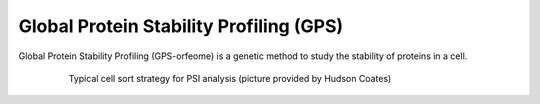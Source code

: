 Global Protein Stability Profiling (GPS)
==================================================

Global Protein Stability Profiling (GPS-orfeome) is a genetic method to study the stability of proteins in a cell.

   .. figure:: images/psi-flow-plot.png
      :alt: Sorting for PSI analysis

      Typical cell sort strategy for PSI analysis (picture provided by Hudson Coates)